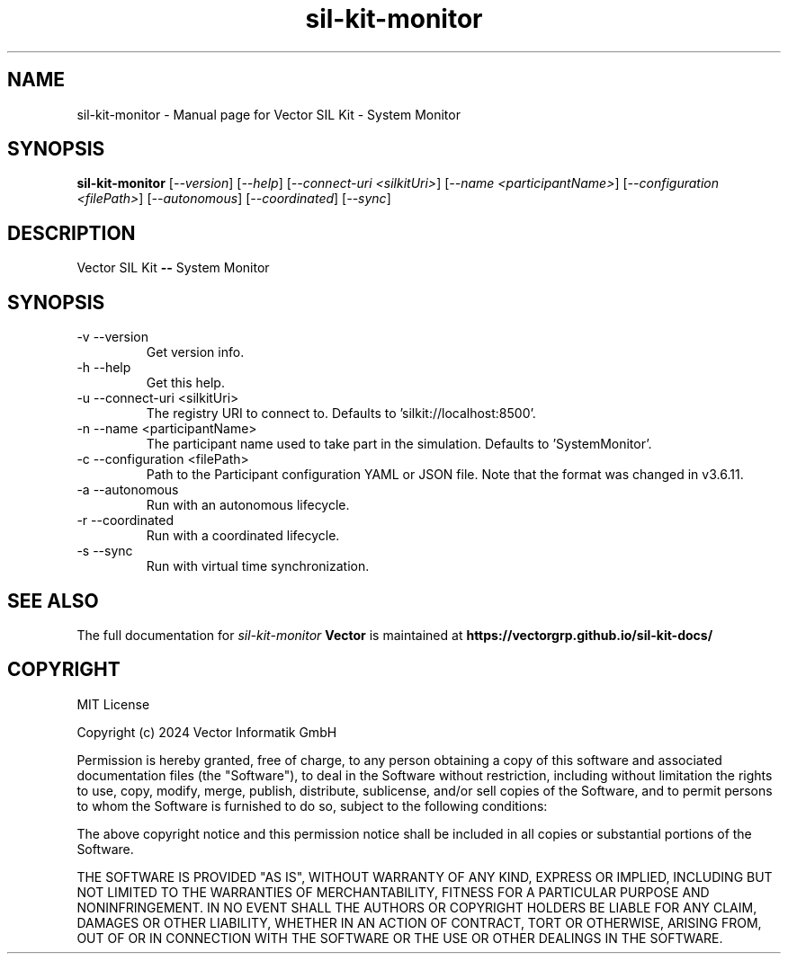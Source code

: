 .\" DO NOT MODIFY THIS FILE!  It was generated by help2man 1.49.1.
.TH sil-kit-monitor "1" "September 2024" "sil-kit-monitor" "User Commands"
.SH NAME
sil-kit-monitor \- Manual page for Vector SIL Kit - System Monitor
.SH SYNOPSIS
.B sil-kit-monitor
[\fI\,--version\/\fR] [\fI\,--help\/\fR] [\fI\,--connect-uri <silkitUri>\/\fR] [\fI\,--name <participantName>\/\fR] [\fI\,--configuration <filePath>\/\fR] [\fI\,--autonomous\/\fR] [\fI\,--coordinated\/\fR] [\fI\,--sync\/\fR]
.SH DESCRIPTION
Vector SIL Kit \fB\-\-\fR System Monitor
.PP
.SH SYNOPSIS
.IP "-v --version"
Get version info.
.IP "-h --help"
Get this help.
.IP "-u --connect-uri <silkitUri>"
The registry URI to connect to. Defaults to 'silkit://localhost:8500'.
.IP "-n --name <participantName>"
The participant name used to take part in the simulation. Defaults to 'SystemMonitor'.
.IP "-c --configuration <filePath>"
Path to the Participant configuration YAML or JSON file. Note that the format was changed in v3.6.11.
.IP "-a --autonomous"
Run with an autonomous lifecycle.
.IP "-r --coordinated"
Run with a coordinated lifecycle.
.IP "-s --sync"
Run with virtual time synchronization.
.SH "SEE ALSO"
The full documentation for
.I sil-kit-monitor
.B Vector
is maintained at
.B https://vectorgrp.github.io/sil-kit-docs/
.SH COPYRIGHT
MIT License

Copyright (c) 2024 Vector Informatik GmbH

Permission is hereby granted, free of charge, to any person obtaining
a copy of this software and associated documentation files (the
"Software"), to deal in the Software without restriction, including
without limitation the rights to use, copy, modify, merge, publish,
distribute, sublicense, and/or sell copies of the Software, and to
permit persons to whom the Software is furnished to do so, subject to
the following conditions:

The above copyright notice and this permission notice shall be
included in all copies or substantial portions of the Software.

THE SOFTWARE IS PROVIDED "AS IS", WITHOUT WARRANTY OF ANY KIND,
EXPRESS OR IMPLIED, INCLUDING BUT NOT LIMITED TO THE WARRANTIES OF
MERCHANTABILITY, FITNESS FOR A PARTICULAR PURPOSE AND
NONINFRINGEMENT. IN NO EVENT SHALL THE AUTHORS OR COPYRIGHT HOLDERS BE
LIABLE FOR ANY CLAIM, DAMAGES OR OTHER LIABILITY, WHETHER IN AN ACTION
OF CONTRACT, TORT OR OTHERWISE, ARISING FROM, OUT OF OR IN CONNECTION
WITH THE SOFTWARE OR THE USE OR OTHER DEALINGS IN THE SOFTWARE.
